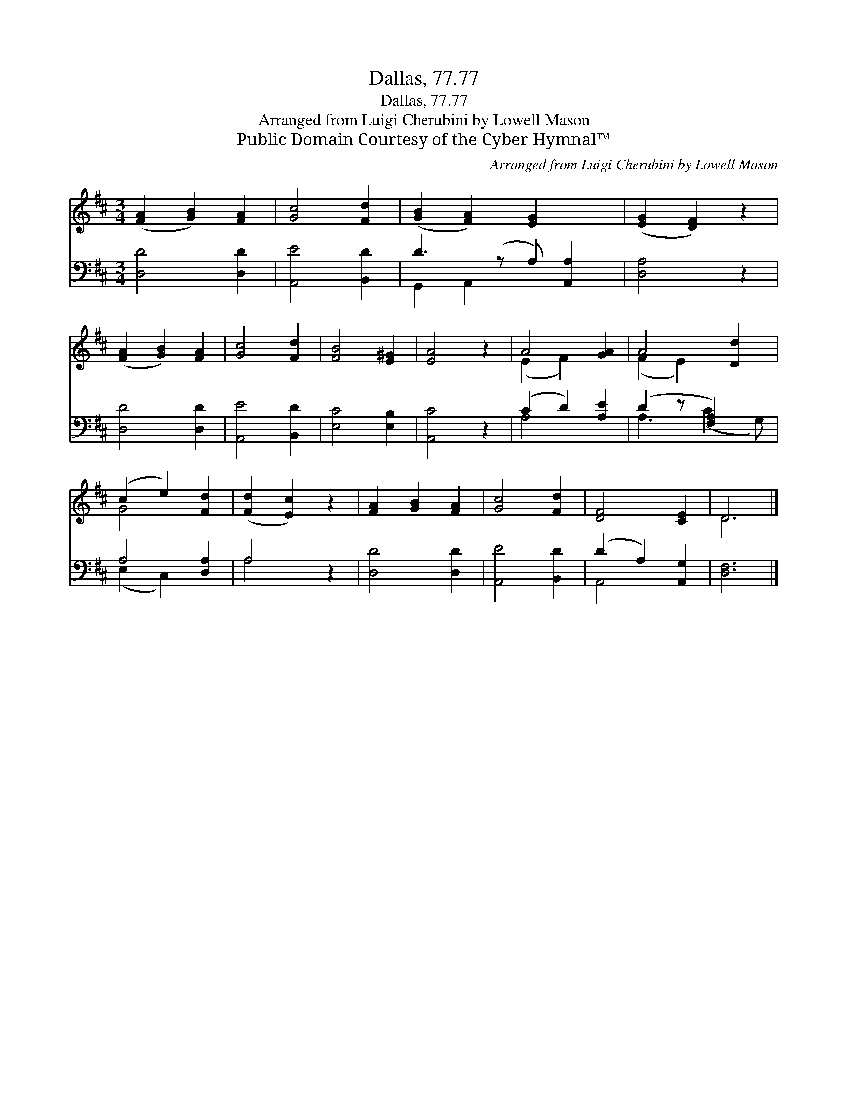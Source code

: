 X:1
T:Dallas, 77.77
T:Dallas, 77.77
T:Arranged from Luigi Cherubini by Lowell Mason
T:Public Domain Courtesy of the Cyber Hymnal™
C:Arranged from Luigi Cherubini by Lowell Mason
Z:Public Domain
Z:Courtesy of the Cyber Hymnal™
%%score ( 1 2 ) ( 3 4 )
L:1/8
M:3/4
K:D
V:1 treble 
V:2 treble 
V:3 bass 
V:4 bass 
V:1
 ([FA]2 [GB]2) [FA]2 | [Gc]4 [Fd]2 | ([GB]2 [FA]2) [EG]2 x | ([EG]2 [DF]2) z2 | %4
 ([FA]2 [GB]2) [FA]2 | [Gc]4 [Fd]2 | [FB]4 [E^G]2 | [EA]4 z2 | A4 [GA]2 | A4 [Dd]2 | %10
 (c2 e2) [Fd]2 | ([Fd]2 [Ec]2) z2 | [FA]2 [GB]2 [FA]2 | [Gc]4 [Fd]2 | [DF]4 [CE]2 | D6 |] %16
V:2
 x6 | x6 | x7 | x6 | x6 | x6 | x6 | x6 | (E2 F2) x2 | (F2 E2) x2 | G4 x2 | x6 | x6 | x6 | x6 | %15
 D6 |] %16
V:3
 [D,D]4 [D,D]2 | [A,,E]4 [B,,D]2 | D3 (z A,) [A,,A,]2 | [D,A,]4 z2 | [D,D]4 [D,D]2 | %5
 [A,,E]4 [B,,D]2 | [E,C]4 [E,B,]2 | [A,,C]4 z2 | (C2 D2) [A,E]2 | (D2 z [F,A,]2) x | A,4 [D,A,]2 | %11
 A,4 z2 | [D,D]4 [D,D]2 | [A,,E]4 [B,,D]2 | (D2 A,2) [A,,G,]2 | [D,F,]6 |] %16
V:4
 x6 | x6 | G,,2 A,,2 x3 | x6 | x6 | x6 | x6 | x6 | A,4 x2 | A,3 (C2 G,) | (E,2 C,2) x2 | A,4 x2 | %12
 x6 | x6 | A,,4 x2 | x6 |] %16

